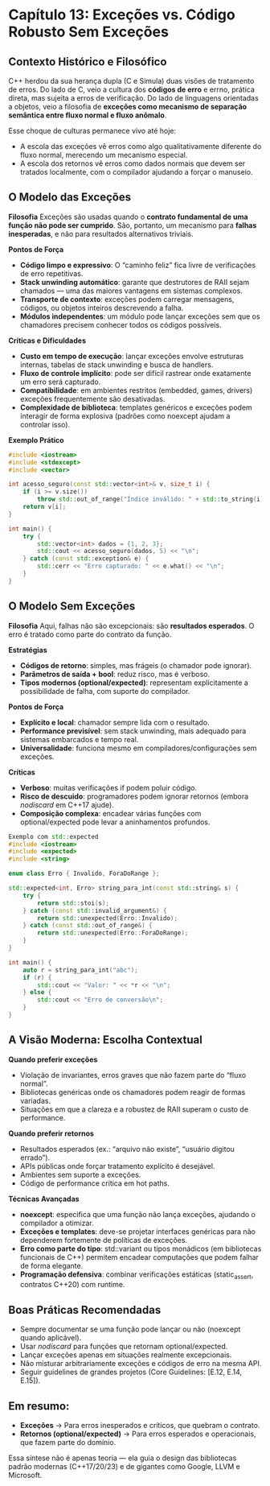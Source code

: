 * Capítulo 13: Exceções vs. Código Robusto Sem Exceções

** Contexto Histórico e Filosófico

C++ herdou da sua herança dupla (C e Simula) duas visões de tratamento de erros. Do lado de C, veio a cultura dos *códigos de erro* e errno, prática direta, mas sujeita a erros de verificação. Do lado de linguagens orientadas a objetos, veio a filosofia de *exceções como mecanismo de separação semântica entre fluxo normal e fluxo anômalo*.

Esse choque de culturas permanece vivo até hoje:

  - A escola das exceções vê erros como algo qualitativamente diferente do fluxo normal, merecendo um mecanismo especial.
  - A escola dos retornos vê erros como dados normais que devem ser tratados localmente, com o compilador ajudando a forçar o manuseio.

** O Modelo das Exceções

*Filosofia*
Exceções são usadas quando o *contrato fundamental de uma função não pode ser cumprido*. São, portanto, um mecanismo para *falhas inesperadas*, e não para resultados alternativos triviais.

*Pontos de Força*
  - *Código limpo e expressivo*: O “caminho feliz” fica livre de verificações de erro repetitivas.
  - *Stack unwinding automático*: garante que destrutores de RAII sejam chamados — uma das maiores vantagens em sistemas complexos.
  - *Transporte de contexto*: exceções podem carregar mensagens, códigos, ou objetos inteiros descrevendo a falha.
  - *Módulos independentes*: um módulo pode lançar exceções sem que os chamadores precisem conhecer todos os códigos possíveis.

*Críticas e Dificuldades*
  - *Custo em tempo de execução*: lançar exceções envolve estruturas internas, tabelas de stack unwinding e busca de handlers.
  - *Fluxo de controle implícito*: pode ser difícil rastrear onde exatamente um erro será capturado.
  - *Compatibilidade*: em ambientes restritos (embedded, games, drivers) exceções frequentemente são desativadas.
  - *Complexidade de biblioteca*: templates genéricos e exceções podem interagir de forma explosiva (padrões como noexcept ajudam a controlar isso).

*Exemplo Prático*
#+begin_src cpp
#include <iostream>
#include <stdexcept>
#include <vector>

int acesso_seguro(const std::vector<int>& v, size_t i) {
    if (i >= v.size())
        throw std::out_of_range("Índice inválido: " + std::to_string(i));
    return v[i];
}

int main() {
    try {
        std::vector<int> dados = {1, 2, 3};
        std::cout << acesso_seguro(dados, 5) << "\n";
    } catch (const std::exception& e) {
        std::cerr << "Erro capturado: " << e.what() << "\n";
    }
}
#+end_src

** O Modelo Sem Exceções

*Filosofia*
Aqui, falhas não são excepcionais: são *resultados esperados*. O erro é tratado como parte do contrato da função.

*Estratégias*
  - *Códigos de retorno*: simples, mas frágeis (o chamador pode ignorar).
  - *Parâmetros de saída + bool*: reduz risco, mas é verboso.
  - *Tipos modernos (optional/expected)*: representam explicitamente a possibilidade de falha, com suporte do compilador.

*Pontos de Força*
  - *Explícito e local*: chamador sempre lida com o resultado.
  - *Performance previsível*: sem stack unwinding, mais adequado para sistemas embarcados e tempo real.
  - *Universalidade*: funciona mesmo em compiladores/configurações sem exceções.

*Críticas*
  - *Verboso*: muitas verificações if podem poluir código.
  - *Risco de descuido*: programadores podem ignorar retornos (embora [[nodiscard]] em C++17 ajude).
  - *Composição complexa*: encadear várias funções com optional/expected pode levar a aninhamentos profundos.

#+begin_src cpp
Exemplo com std::expected
#include <iostream>
#include <expected>
#include <string>

enum class Erro { Invalido, ForaDoRange };

std::expected<int, Erro> string_para_int(const std::string& s) {
    try {
        return std::stoi(s);
    } catch (const std::invalid_argument&) {
        return std::unexpected(Erro::Invalido);
    } catch (const std::out_of_range&) {
        return std::unexpected(Erro::ForaDoRange);
    }
}

int main() {
    auto r = string_para_int("abc");
    if (r) {
        std::cout << "Valor: " << *r << "\n";
    } else {
        std::cout << "Erro de conversão\n";
    }
}
#+end_src

** A Visão Moderna: Escolha Contextual

*Quando preferir exceções*
  - Violação de invariantes, erros graves que não fazem parte do “fluxo normal”.
  - Bibliotecas genéricas onde os chamadores podem reagir de formas variadas.
  - Situações em que a clareza e a robustez de RAII superam o custo de performance.

*Quando preferir retornos*
  - Resultados esperados (ex.: “arquivo não existe”, “usuário digitou errado”).
  - APIs públicas onde forçar tratamento explícito é desejável.
  - Ambientes sem suporte a exceções.
  - Código de performance crítica em hot paths.

*Técnicas Avançadas*
  - *noexcept*: especifica que uma função não lança exceções, ajudando o compilador a otimizar.
  - *Exceções e templates*: deve-se projetar interfaces genéricas para não dependerem fortemente de políticas de exceções.
  - *Erro como parte do tipo*: std::variant ou tipos monádicos (em bibliotecas funcionais de C++) permitem encadear computações que podem falhar de forma elegante.
  - *Programação defensiva*: combinar verificações estáticas (static_assert, contratos C++20) com runtime.

** Boas Práticas Recomendadas

  - Sempre documentar se uma função pode lançar ou não (noexcept quando aplicável).
  - Usar [[nodiscard]] para funções que retornam optional/expected.
  - Lançar exceções apenas em situações realmente excepcionais.
  - Não misturar arbitrariamente exceções e códigos de erro na mesma API.
  - Seguir guidelines de grandes projetos (Core Guidelines: [E.12, E.14, E.15]).

** Em resumo:

  - *Exceções* → Para erros inesperados e críticos, que quebram o contrato.
  - *Retornos (optional/expected)* → Para erros esperados e operacionais, que fazem parte do domínio.

Essa síntese não é apenas teoria — ela guia o design das bibliotecas padrão modernas (C++17/20/23) e de gigantes como Google, LLVM e Microsoft.
